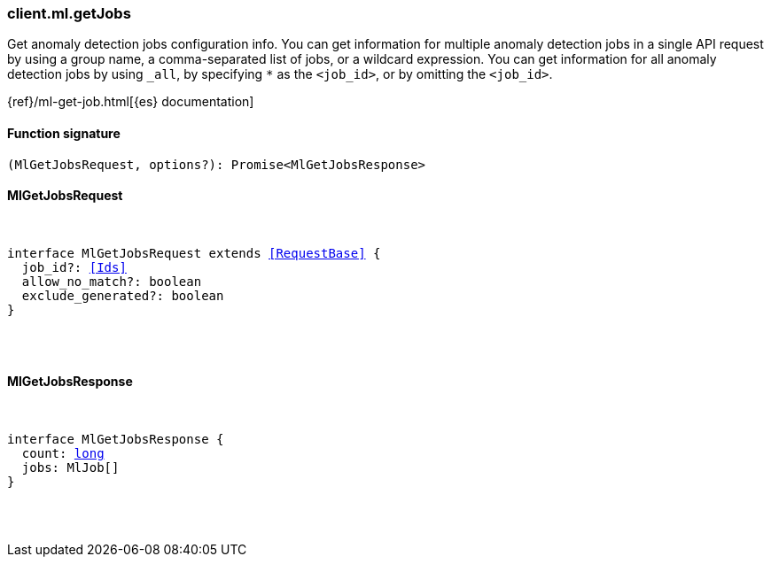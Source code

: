 [[reference-ml-get_jobs]]

////////
===========================================================================================================================
||                                                                                                                       ||
||                                                                                                                       ||
||                                                                                                                       ||
||        ██████╗ ███████╗ █████╗ ██████╗ ███╗   ███╗███████╗                                                            ||
||        ██╔══██╗██╔════╝██╔══██╗██╔══██╗████╗ ████║██╔════╝                                                            ||
||        ██████╔╝█████╗  ███████║██║  ██║██╔████╔██║█████╗                                                              ||
||        ██╔══██╗██╔══╝  ██╔══██║██║  ██║██║╚██╔╝██║██╔══╝                                                              ||
||        ██║  ██║███████╗██║  ██║██████╔╝██║ ╚═╝ ██║███████╗                                                            ||
||        ╚═╝  ╚═╝╚══════╝╚═╝  ╚═╝╚═════╝ ╚═╝     ╚═╝╚══════╝                                                            ||
||                                                                                                                       ||
||                                                                                                                       ||
||    This file is autogenerated, DO NOT send pull requests that changes this file directly.                             ||
||    You should update the script that does the generation, which can be found in:                                      ||
||    https://github.com/elastic/elastic-client-generator-js                                                             ||
||                                                                                                                       ||
||    You can run the script with the following command:                                                                 ||
||       npm run elasticsearch -- --version <version>                                                                    ||
||                                                                                                                       ||
||                                                                                                                       ||
||                                                                                                                       ||
===========================================================================================================================
////////

[discrete]
=== client.ml.getJobs

Get anomaly detection jobs configuration info. You can get information for multiple anomaly detection jobs in a single API request by using a group name, a comma-separated list of jobs, or a wildcard expression. You can get information for all anomaly detection jobs by using `_all`, by specifying `*` as the `<job_id>`, or by omitting the `<job_id>`.

{ref}/ml-get-job.html[{es} documentation]

[discrete]
==== Function signature

[source,ts]
----
(MlGetJobsRequest, options?): Promise<MlGetJobsResponse>
----

[discrete]
==== MlGetJobsRequest

[pass]
++++
<pre>
++++
interface MlGetJobsRequest extends <<RequestBase>> {
  job_id?: <<Ids>>
  allow_no_match?: boolean
  exclude_generated?: boolean
}

[pass]
++++
</pre>
++++
[discrete]
==== MlGetJobsResponse

[pass]
++++
<pre>
++++
interface MlGetJobsResponse {
  count: <<_long, long>>
  jobs: MlJob[]
}

[pass]
++++
</pre>
++++
